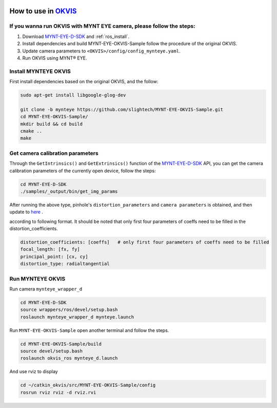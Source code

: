 .. _okvis:

How to use in `OKVIS <https://github.com/ethz-asl/okvis>`_
=============================================================

If you wanna run OKVIS with MYNT EYE camera, please follow the steps:
----------------------------------------------------------------------

1. Download `MYNT-EYE-D-SDK <https://github.com/slightech/MYNT-EYE-D-SDK.git>`_ and :ref:`ros_install`.
2. Install dependencies and build MYNT-EYE-OKVIS-Sample follow the procedure of the original OKVIS.
3. Update camera parameters to ``<OKVIS>/config/config_mynteye.yaml``.
4. Run OKVIS using MYNT® EYE.

Install MYNTEYE OKVIS
---------------------

First install dependencies based on the original OKVIS, and the follow:

.. code-block:: bash

  sudo apt-get install libgoogle-glog-dev

  git clone -b mynteye https://github.com/slightech/MYNT-EYE-OKVIS-Sample.git
  cd MYNT-EYE-OKVIS-Sample/
  mkdir build && cd build
  cmake ..
  make

Get camera calibration parameters
----------------------------------

Through the ``GetIntrinsics()`` and ``GetExtrinsics()`` function of the `MYNT-EYE-D-SDK <https://github.com/slightech/MYNT-EYE-D-SDK.git>`_ API, you can get the camera calibration parameters of the currently open device, follow the steps:

.. code-block:: bat

  cd MYNT-EYE-D-SDK
  ./samples/_output/bin/get_img_params

After running the above type,  pinhole's ``distortion_parameters`` and ``camera parameters`` is obtained, and then update to `here <https://github.com/slightech/MYNT-EYE-OKVIS-Sample/blob/mynteye/config/config_mynteye_d.yaml>`_ .

according to following format. It should be noted that only first four parameters of coeffs need to be filled in the distortion_coefficients.

.. code-block:: bash

  distortion_coefficients: [coeffs]   # only first four parameters of coeffs need to be filled
  focal_length: [fx, fy]
  principal_point: [cx, cy]
  distortion_type: radialtangential

Run MYNTEYE OKVIS
---------------------

Run camera ``mynteye_wrapper_d``

.. code-block:: bash

   cd MYNT-EYE-D-SDK
   source wrappers/ros/devel/setup.bash
   roslaunch mynteye_wrapper_d mynteye.launch

Run ``MYNT-EYE-OKVIS-Sample`` open another terminal and follow the steps.

.. code-block:: bash

  cd MYNT-EYE-OKVIS-Sample/build
  source devel/setup.bash
  roslaunch okvis_ros mynteye_d.launch

And use rviz to display

.. code-block:: bash

  cd ~/catkin_okvis/src/MYNT-EYE-OKVIS-Sample/config
  rosrun rviz rviz -d rviz.rvi

